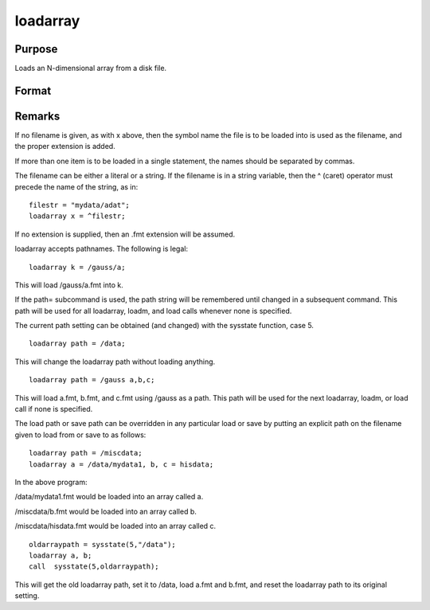 
loadarray
==============================================

Purpose
----------------

Loads an N-dimensional array from a disk file.

Format
----------------
.. function:: filename



Remarks
-------

If no filename is given, as with x above, then the symbol name the file
is to be loaded into is used as the filename, and the proper extension
is added.

If more than one item is to be loaded in a single statement, the names
should be separated by commas.

The filename can be either a literal or a string. If the filename is in
a string variable, then the ^ (caret) operator must precede the name of
the string, as in:

::

   filestr = "mydata/adat";
   loadarray x = ^filestr;

If no extension is supplied, then an .fmt extension will be assumed.

loadarray accepts pathnames. The following is legal:

::

   loadarray k = /gauss/a;

This will load /gauss/a.fmt into k.

If the path= subcommand is used, the path string will be remembered
until changed in a subsequent command. This path will be used for all
loadarray, loadm, and load calls whenever none is specified.

The current path setting can be obtained (and changed) with the sysstate
function, case 5.

::

   loadarray path = /data;

This will change the loadarray path without loading anything.

::

   loadarray path = /gauss a,b,c;

This will load a.fmt, b.fmt, and c.fmt using /gauss as a path. This path
will be used for the next loadarray, loadm, or load call if none is
specified.

The load path or save path can be overridden in any particular load or
save by putting an explicit path on the filename given to load from or
save to as follows:

::

   loadarray path = /miscdata;
   loadarray a = /data/mydata1, b, c = hisdata;

In the above program:

/data/mydata1.fmt would be loaded into an array called a.

/miscdata/b.fmt would be loaded into an array called b.

/miscdata/hisdata.fmt would be loaded into an array called c.

::

   oldarraypath = sysstate(5,"/data");
   loadarray a, b;
   call  sysstate(5,oldarraypath);

This will get the old loadarray path, set it to /data, load a.fmt and
b.fmt, and reset the loadarray path to its original setting.

